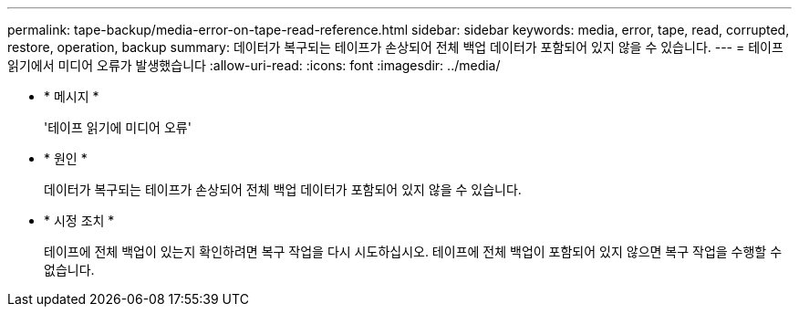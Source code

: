 ---
permalink: tape-backup/media-error-on-tape-read-reference.html 
sidebar: sidebar 
keywords: media, error, tape, read, corrupted, restore, operation, backup 
summary: 데이터가 복구되는 테이프가 손상되어 전체 백업 데이터가 포함되어 있지 않을 수 있습니다. 
---
= 테이프 읽기에서 미디어 오류가 발생했습니다
:allow-uri-read: 
:icons: font
:imagesdir: ../media/


[role="lead"]
* * 메시지 *
+
'테이프 읽기에 미디어 오류'

* * 원인 *
+
데이터가 복구되는 테이프가 손상되어 전체 백업 데이터가 포함되어 있지 않을 수 있습니다.

* * 시정 조치 *
+
테이프에 전체 백업이 있는지 확인하려면 복구 작업을 다시 시도하십시오. 테이프에 전체 백업이 포함되어 있지 않으면 복구 작업을 수행할 수 없습니다.



